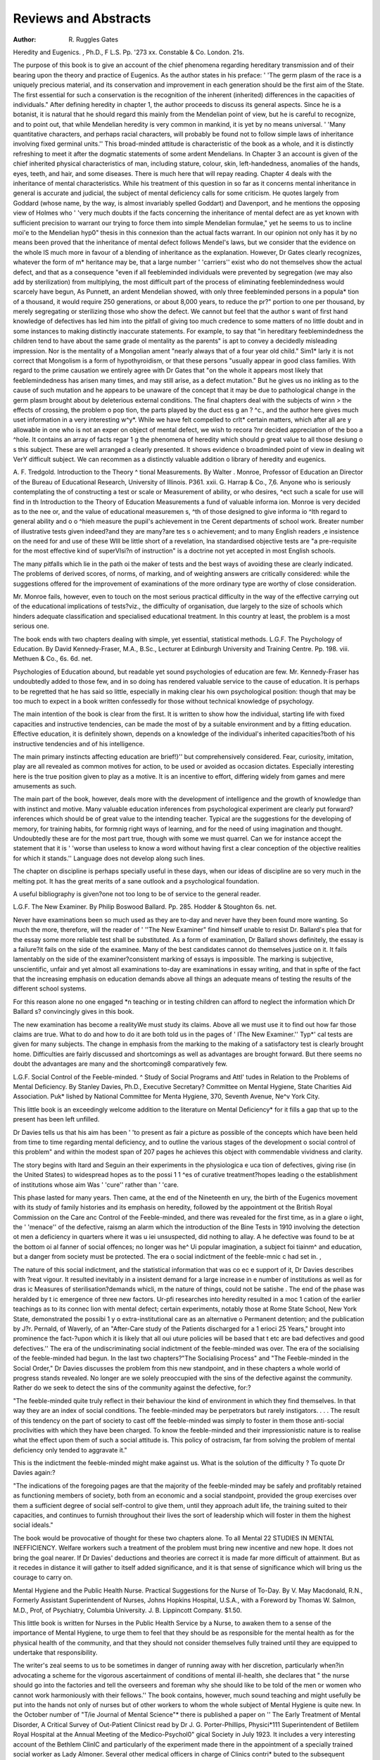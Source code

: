 Reviews and Abstracts
======================

:Author: R. Ruggles Gates

Heredity and Eugenics. , Ph.D., F L.S. Pp. '273 xx. Constable & Co. London. 21s.

The purpose of this book is to give an account
of the chief phenomena regarding hereditary
transmission and of their bearing upon the
theory and practice of Eugenics. As the
author states in his preface: ' 'The germ plasm
of the race is a uniquely precious material, and
its conservation and improvement in each
generation should be the first aim of the State.
The first essential for such a conservation is
the recognition of the inherent (inherited)
differences in the capacities of individuals."
After defining heredity in chapter 1, the author
proceeds to discuss its general aspects. Since
he is a botanist, it is natural that he should
regard this mainly from the Mendelian point
of view, but he is careful to recognize, and to
point out, that while Mendelian heredity is
very common in mankind, it is yet by no
means universal. ' 'Many quantitative characters, and perhaps racial characters, will
probably be found not to follow simple laws
of inheritance involving fixed germinal units.''
This broad-minded attitude is characteristic
of the book as a whole, and it is distinctly
refreshing to meet it after the dogmatic statements of some ardent Mendelians. In Chapter 3 an account is given of the chief inherited
physical characteristics of man, including
stature, colour, skin, left-handedness, anomalies of the hands, eyes, teeth, and hair, and
some diseases. There is much here that will
repay reading. Chapter 4 deals with the
inheritance of mental characteristics. While
his treatment of this question in so far as it
concerns mental inheritance in general is
accurate and judicial, the subject of mental
deficiency calls for some criticism. He quotes
largely from Goddard (whose name, by the
way, is almost invariably spelled Goddart)
and Davenport, and he mentions the opposing
view of Holmes who ' 'very much doubts if the
facts concerning the inheritance of mental
defect are as yet known with sufficient precision to warrant our trying to force them into
simple Mendelian formulae," yet he seems to
us to incline moi'e to the Mendelian hyp0"
thesis in this connexion than the actual facts
warrant. In our opinion not only has it by
no means been proved that the inheritance of
mental defect follows Mendel's laws, but we
consider that the evidence on the whole lS
much more in favour of a blending of inheritance as the explanation. However, Dr Gates
clearly recognizes, whatever the form of m*
heritance may be, that a large number
' 'carriers'' exist who do not themselves show
the actual defect, and that as a consequence
"even if all feebleminded individuals were
prevented by segregation (we may also add by
sterilization) from multiplying, the most
difficult part of the process of eliminating
feeblemindedness would scarcely have begun,
As Punnett, an ardent Mendelian showed, with
only three feebleminded persons in a popula*
tion of a thousand, it would require 250 generations, or about 8,000 years, to reduce the pr?"
portion to one per thousand, by merely segregating or sterilizing those who show the
defect. We cannot but feel that the author s
want of first hand knowledge of defectives has
led him into the pitfall of giving too much
credence to some matters of no little doubt
and in some instances to making distinctly
inaccurate statements. For example, to say
that "in hereditary feeblemindedness the
children tend to have about the same grade ol
mentality as the parents" is apt to convey a
decidedly misleading impression. Nor is the
mentality of a Mongolian ament "nearly
always that of a four year old child." Sim1*
larly it is not correct that Mongolism is a form
of hypothyroidism, or that these persons
"usually appear in good class families.
With regard to the prime causation we entirely agree with Dr Gates that "on the
whole it appears most likely that feeblemindedness has arisen many times, and may
still arise, as a defect mutation." But he
gives us no inkling as to the cause of such
mutation and he appears to be unaware of the
concept that it may be due to pathological
change in the germ plasm brought about by
deleterious external conditions. The final
chapters deal with the subjects of winn >
the effects of crossing, the problem o pop
tion, the parts played by the duct ess g an ?
^c., and the author here gives much uset
information in a very interesting w^y*.
While we have felt compelled to crlt*
certain matters, which after all are y
allowable in one who is not an exper on
object of mental defect, we wish to recora
?nr decided appreciation of the boo a
^hole. It contains an array of facts regar 1 g
the phenomena of heredity which should p
great value to all those desiung o s
this subject. These are well arranged a
clearly presented. It shows evidence o
broadminded point of view in dealing wit
VerY difficult subject. We can recommen
as a distinctly valuable addition o
library of heredity and eugenics.

A. F. Tredgold.
Introduction to the Theory ^
tional Measurements. By Walter .
Monroe, Professor of Education an
Director of the Bureau of Educational
Research, University of Illinois. P361. xxii. G. Harrap & Co., 7,6.
Anyone who is seriously contemplating the
of constructing a test or scale or
Measurement of ability, or who desires,
^ect such a scale for use will find in th
Introduction to the Theory of Education
Measurements a fund of valuable informa ion.
Monroe is very decided as to the nee or,
and the value of educational measuremen s,
^th of those designed to give informa io
^lth regard to general ability and o o
^hieh measure the pupil's achievement in tne
Cerent departments of school work.
8reater number of illustrative tests given
indeed?and they are many?are tes s o
achievement; and to many English readers
,e insistence on the need for and use of these
Wlll be little short of a revelation, lna
standardised objective tests are "a pre-requisite for the most effective kind of superVlsi?n of instruction" is a doctrine not yet
accepted in most English schools.

The many pitfalls which lie in the path oi
the maker of tests and the best ways of avoiding these are clearly indicated. The problems
of derived scores, of norms, of marking, and of
weighting answers are critically considered:
while the suggestions offered for the improvement of examinations of the more ordinary
type are worthy of close consideration.

Mr. Monroe fails, however, even to touch on
the most serious practical difficulty in the way
of the effective carrying out of the educational
implications of tests?viz., the difficulty of
organisation, due largely to the size of schools
which hinders adequate classification and
specialised educational treatment. In this
country at least, the problem is a most serious
one.

The book ends with two chapters dealing
with simple, yet essential, statistical methods.
L.G.F.
The Psychology of Education. By David
Kennedy-Fraser, M.A., B.Sc., Lecturer
at Edinburgh University and Training
Centre. Pp. 198. viii. Methuen &
Co., 6s. 6d. net.

Psychologies of Education abound, but
readable yet sound psychologies of education
are few. Mr. Kennedy-Fraser has undoubtedly added to those few, and in so doing has
rendered valuable service to the cause of education. It is perhaps to be regretted that he
has said so little, especially in making clear
his own psychological position: though that
may be too much to expect in a book written
confessedly for those without technical knowledge of psychology.

The main intention of the book is clear
from the first. It is written to show how the
individual, starting life with fixed capacities
and instructive tendencies, can be made the
most of by a suitable environment and by a
fitting education. Effective education, it is
definitely shown, depends on a knowledge of
the individual's inherited capacities?both of
his instructive tendencies and of his intelligence.

The main primary instincts affecting education are brief!}'' but comprehensively considered. Fear, curiosity, imitation, play are
all revealed as common motives for action, to
be used or avoided as occasion dictates.
Especially interesting here is the true position
given to play as a motive. It is an incentive
to effort, differing widely from games and
mere amusements as such.

The main part of the book, however, deals
more with the development of intelligence and
the growth of knowledge than with instinct
and motive. Many valuable education inferences from psychological experiment are
clearly put forward?inferences which should
be of great value to the intending teacher.
Typical are the suggestions for the developing
of memory, for training habits, for formnig
right ways of learning, and for the need of
using imagination and thought. Undoubtedly these are for the most part true, though
with some we must quarrel. Can we for
instance accept the statement that it is ' 'worse
than useless to know a word without having
first a clear conception of the objective realities for which it stands.'' Language does not
develop along such lines.

The chapter on discipline is perhaps
specially useful in these days, when our ideas
of discipline are so very much in the melting
pot. It has the great merits of a sane outlook
and a psychological foundation.

A useful bibliography is given?one not too
long to be of service to the general reader.

L.G.F.
The New Examiner. By Philip Boswood
Ballard. Pp. 285. Hodder & Stoughton
6s. net.

Never have examinations been so much used
as they are to-day and never have they been
found more wanting. So much the more,
therefore, will the reader of ' ''The New Examiner" find himself unable to resist Dr.
Ballard's plea that for the essay some more
reliable test shall be substituted. As a form
of examination, Dr Ballard shows definitely,
the essay is a failure?it fails on the side of
the examinee. Many of the best candidates
cannot do themselves justice on it. It fails
lamentably on the side of the examiner?consistent marking of essays is impossible. The
marking is subjective, unscientific, unfair
and yet almost all examinations to-day are
examinations in essay writing, and that in spfte
of the fact that the increasing emphasis on education demands above all things an adequate
means of testing the results of the different
school systems.

For this reason alone no one engaged *n
teaching or in testing children can afford to
neglect the information which Dr Ballard s?
convincingly gives in this book.

The new examination has become a realityWe must study its claims. Above all we must
use it to find out how far those claims are true.
What to do and how to do it are both told us
in the pages of ' lThe New Examiner.'' Typ*'
cal tests are given for many subjects. The
change in emphasis from the marking to the
making of a satisfactory test is clearly brought
home. Difficulties are fairly discussed and
shortcomings as well as advantages are
brought forward. But there seems no doubt
the advantages are many and the shortcoming8
comparatively few.

L.G.F.
Social Control of the Feeble-minded. ^
Study of Social Programs and AttI'
tudes in Relation to the Problems of
Mental Deficiency. By Stanley
Davies, Ph.D., Executive Secretary?
Committee on Mental Hygiene,
State Charities Aid Association. Puk*
lished by National Committee for Menta
Hygiene, 370, Seventh Avenue, Ne^v
York City.

This little book is an exceedingly welcome
addition to the literature on Mental Deficiency*
for it fills a gap that up to the present has been
left unfilled.

Dr Davies tells us that his aim has been
' 'to present as fair a picture as possible of the
concepts which have been held from time to
time regarding mental deficiency, and to outline the various stages of the development o
social control of this problem" and within the
modest span of 207 pages he achieves this
object with commendable vividness and
clarity.

The story begins with Itard and Seguin an
their experiments in the physiologica e uca
tion of defectives, giving rise (in the United
States) to widespread hopes as to the possi 1 1
^es of curative treatment?hopes leading o
the establishment of institutions whose aim
Was ' 'cure'' rather than ' 'care.

This phase lasted for many years. Then
came, at the end of the Nineteenth en ury,
the birth of the Eugenics movement with its
study of family histories and its emphasis on
heredity, followed by the appointment ot the
British Royal Commission on the Care anc
Control of the Feeble-minded, and there was
revealed for the first time, as in a glare o
iight, the ' 'menace'' of the defective, raismg
an alarm which the introduction of the Bine
Tests in 1910 involving the detection ot men a
deficiency in quarters where it was u iei
unsuspected, did nothing to allay. A he
defective was found to be at the bottom oi al
fanner of social offences; no longer was he^
Ui popular imagination, a subject foi tiainm^
and education, but a danger from
society must be protected. The era o
social indictment of the feeble-mnic c
had set in. ,

The nature of this social indictment, and
the statistical information that was co ec e
support of it, Dr Davies describes with
?reat vigour. It resulted inevitably in a
insistent demand for a large increase in e
number of institutions as well as for dras ic
Measures of sterilisation?demands whicli, m
the nature of things, could not be satishe .
The end of the phase was heralded by t ic
emergence of three new factors. Ur-pfi
researches into heredity resulted in a moc 1
cation of the earlier teachings as to its connec
lion with mental defect; certain experiments,
notably those at Rome State School, New
York State, demonstrated the possibi 1 y o
extra-institutional care as an alternative o
Permanent detention; and the publication by
J?r. Pernald, of Waverly, of an "After-Care
study of the Patients discharged for a 1 erioci
25 Years," brought into prominence the
fact-?upon which it is likely that all oui
uture policies will be based that t etc
are bad defectives and good defectives.'' The
era of the undiscriminating social indictment
of the feeble-minded was over. The era of the
socialising of the feeble-minded had begun.
In the last two chapters?"The Socialising
Process" and "The Feeble-minded in the
Social Order," Dr Davies discusses the problem from this new standpoint, and in these
chapters a whole world of progress stands
revealed. No longer are we solely preoccupied with the sins of the defective against
the community. Rather do we seek to detect
the sins of the community against the defective, for:?

"The feeble-minded quite truly reflect in
their behaviour the kind of environment in
which they find themselves. In that way
they are an index of social conditions.
The feeble-minded may be perpetrators but
rarely instigators. . . . The result of
this tendency on the part of society to cast
off the feeble-minded was simply to foster
in them those anti-social proclivities with
which they have been charged. To know
the feeble-minded and their impressionistic
nature is to realise what the effect upon
them of such a social attitude is. This
policy of ostracism, far from solving the
problem of mental deficiency only tended to
aggravate it."

This is the indictment the feeble-minded
might make against us.
What is the solution of the difficulty ? To
quote Dr Davies again:?

"The indications of the foregoing pages
are that the majority of the feeble-minded
may be safely and profitably retained as
functioning members of society, both from
an economic and a social standpoint, provided the group exercises over them a
sufficient degree of social self-control to
give them, until they approach adult life,
the training suited to their capacities, and
continues to furnish throughout their lives
the sort of leadership which will foster in
them the highest social ideals."

The book would be provocative of thought
for these two chapters alone. To all Mental
22 STUDIES IN MENTAL INEFFICIENCY.
Welfare workers such a treatment of the
problem must bring new incentive and new
hope. It does not bring the goal nearer. If
Dr Davies' deductions and theories are correct
it is made far more difficult of attainment.
But as it recedes in distance it will gather
to itself added significance, and it is that
sense of significance which will bring us the
courage to carry on.

Mental Hygiene and the Public Health
Nurse. Practical Suggestions for the
Nurse of To-Day. By V. May Macdonald, R.N., Formerly Assistant Superintendent of Nurses, Johns Hopkins Hospital, U.S.A., with a Foreword by
Thomas W. Salmon, M.D., Prof, of
Psychiatry, Columbia University. J. B.
Lippincott Company. $1.50.

This little book is written for Nurses in the
Public Health Service by a Nurse, to awaken
them to a sense of the importance of Mental
Hygiene, to urge them to feel that they should
be as responsible for the mental health as for
the physical health of the community, and
that they should not consider themselves
fully trained until they are equipped to undertake that responsibility.

The writer's zeal seems to us to be sometimes
in danger of running away with her discretion,
particularly when?in advocating a scheme
for the vigorous ascertainment of conditions
of mental ill-health, she declares that " the
nurse should go into the factories and tell the
overseers and foreman why she should like to
be told of the men or women who cannot work
harmoniously with their fellows.'' The book
contains, however, much sound teaching and
might usefully be put into the hands not only
of nurses but of other workers to whom the
whole subject of Mental Hygiene is quite new.
In the October number of "T/ie Journal of
Mental Science"* there is published a paper
on '' The Early Treatment of Mental Disorder,
A Critical Survey of Out-Patient Clinicst
read by Dr J. G. Porter-Phillips, Physici*111
Superintendent of Betlilem Royal Hospital
at the Annual Meeting of the Medico-Psychol0"
gical Society in July 1923. It includes a
very interesting account of the Bethlem ClinlC
and particularly of the experiment made there
in the appointment of a specially trained
social worker as Lady Almoner. Several other
medical officers in charge of Clinics contri*
buted to the subsequent discussion on 111
? ? fli6

paper and some useful information on 111
subject was brought to light.

At the last Annual Meeting of the Dorse
Voluntary Association, an interesting address
was given by Dr Mackintosh, Assistant Scho?
Medical Officer for the County, on liThe
Psychology of Moral Defect and the Treatrn^1
of Criminal DefectivesHis paper has no>v
been printed for circulation and copies can be
obtained on application to the C.A.M.W.,
Buckingham Palace Road, S.W.I.
